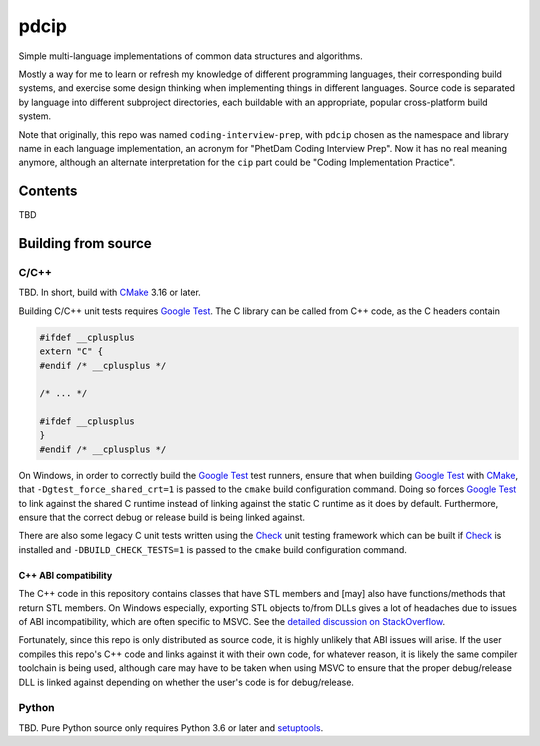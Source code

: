 .. README.rst for pdcip

pdcip
=====

Simple multi-language implementations of common data structures and algorithms.

Mostly a way for me to learn or refresh my knowledge of different programming
languages, their corresponding build systems, and exercise some design thinking
when implementing things in different languages. Source code is separated by
language into different subproject directories, each buildable with an
appropriate, popular cross-platform build system.

Note that originally, this repo was named ``coding-interview-prep``, with
``pdcip`` chosen as the namespace and library name in each language
implementation, an acronym for "PhetDam Coding Interview Prep". Now it has no
real meaning anymore, although an alternate interpretation for the ``cip`` part
could be "Coding Implementation Practice".

.. Contains simple implementations of fundamental data structures, algorithms,
   fixes of buggy code, etc. usually found in questions asked during software
   engineering, quant, or technical research position interviews.

Contents
--------

TBD

Building from source
--------------------

C/C++
~~~~~

.. _CMake: https://cmake.org/cmake/help/latest/

.. _Google Test: https://google.github.io/googletest/

.. _Ninja: https://ninja-build.org/

.. _Check: https://libcheck.github.io/check/

TBD. In short, build with CMake_ 3.16 or later.

Building C/C++ unit tests requires `Google Test`_. The C library can be called
from C++ code, as the C headers contain

.. code:: c

   #ifdef __cplusplus
   extern "C" {
   #endif /* __cplusplus */

   /* ... */

   #ifdef __cplusplus
   }
   #endif /* __cplusplus */

On Windows, in order to correctly build the `Google Test`_ test runners, ensure
that when building `Google Test`_ with CMake_, that
``-Dgtest_force_shared_crt=1`` is passed to the ``cmake`` build configuration
command. Doing so forces `Google Test`_ to link against the shared C runtime
instead of linking against the static C runtime as it does by default.
Furthermore, ensure that the correct debug or release build is being linked
against.

There are also some legacy C unit tests written using the Check_ unit testing
framework which can be built if Check_ is installed and
``-DBUILD_CHECK_TESTS=1`` is passed to the ``cmake`` build configuration
command.

C++ ABI compatibility
^^^^^^^^^^^^^^^^^^^^^

The C++ code in this repository contains classes that have STL members and
[may] also have functions/methods that return STL members. On Windows
especially, exporting STL objects to/from DLLs gives a lot of headaches due to
issues of ABI incompatibility, which are often specific to MSVC. See the
`detailed discussion on StackOverflow`__.

.. __: https://stackoverflow.com/a/22797419/14227825

Fortunately, since this repo is only distributed as source code, it is highly
unlikely that ABI issues will arise. If the user compiles this repo's C++ code
and links against it with their own code, for whatever reason, it is likely
the same compiler toolchain is being used, although care may have to be taken
when using MSVC to ensure that the proper debug/release DLL is linked against
depending on whether the user's code is for debug/release.


Python
~~~~~~

.. _setuptools: https://setuptools.pypa.io/en/latest/index.html

TBD. Pure Python source only requires Python 3.6 or later and setuptools_.
